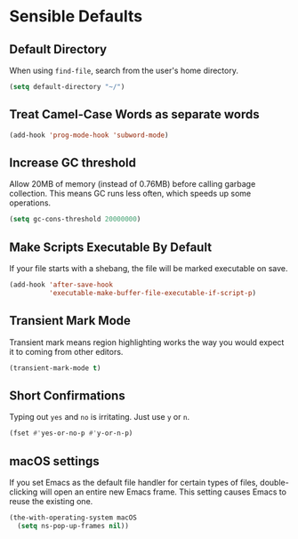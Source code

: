 * Sensible Defaults
** Requirements                                                   :noexport:
#+begin_src emacs-lisp
  ;; -*- lexical-binding: t; -*-
  ;;; the-sensible.el --- Sensible defaults
#+end_src

** Default Directory
When using =find-file=, search from the user's home directory.
#+begin_src emacs-lisp
  (setq default-directory "~/")
#+end_src

** Treat Camel-Case Words as separate words
#+begin_src emacs-lisp
  (add-hook 'prog-mode-hook 'subword-mode)
#+end_src

** Increase GC threshold
Allow 20MB of memory (instead of 0.76MB) before calling garbage
collection. This means GC runs less often, which speeds up some
operations.
#+begin_src emacs-lisp
  (setq gc-cons-threshold 20000000)
#+end_src

** Make Scripts Executable By Default
If your file starts with a shebang, the file will be marked executable
on save.
#+begin_src emacs-lisp
  (add-hook 'after-save-hook
            'executable-make-buffer-file-executable-if-script-p)
#+end_src

** Transient Mark Mode
Transient mark means region highlighting works the way you would
expect it to coming from other editors.
#+begin_src emacs-lisp
  (transient-mark-mode t)
#+end_src

** Short Confirmations
Typing out =yes= and =no= is irritating. Just use =y= or =n=.
#+begin_src emacs-lisp
  (fset #'yes-or-no-p #'y-or-n-p)
#+end_src

** macOS settings
If you set Emacs as the default file handler for certain types of
files, double-clicking will open an entire new Emacs frame. This
setting causes Emacs to reuse the existing one.
#+begin_src emacs-lisp
  (the-with-operating-system macOS
    (setq ns-pop-up-frames nil))
#+end_src

** Provides                                                       :noexport:
#+begin_src emacs-lisp
  (provide 'the-sensible)

  ;;; the-sensible.el ends here
#+end_src
